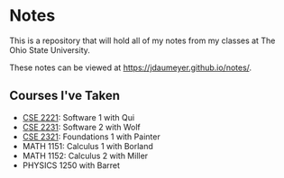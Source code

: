 * Notes
This is a repository that will hold all of my notes from my classes at The Ohio State University. 

These notes can be viewed at [[https://jdaumeyer.github.io/notes/]].


** Courses I've Taken
+ [[https://jdaumeyer.github.io/notes/cse2221/][CSE 2221]]: Software 1 with Qui
+ [[https://jdaumeyer.github.io/notes/cse2231/][CSE 2231]]: Software 2 with Wolf
+ [[https://jdaumeyer.github.io/notes/cse2321/][CSE 2321]]: Foundations 1 with Painter
+ MATH 1151: Calculus 1 with Borland
+ MATH 1152: Calculus 2 with Miller
+ PHYSICS 1250 with Barret
